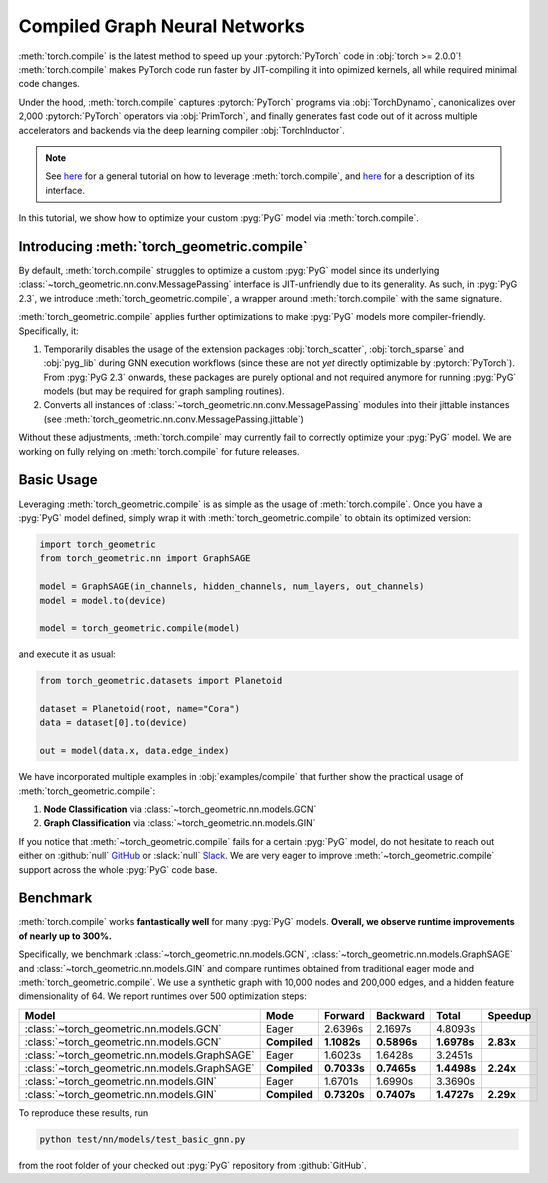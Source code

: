 Compiled Graph Neural Networks
==============================

:meth:`torch.compile` is the latest method to speed up your :pytorch:`PyTorch` code in :obj:`torch >= 2.0.0`!
:meth:`torch.compile` makes PyTorch code run faster by JIT-compiling it into opimized kernels, all while required minimal code changes.

Under the hood, :meth:`torch.compile` captures :pytorch:`PyTorch` programs via :obj:`TorchDynamo`, canonicalizes over 2,000 :pytorch:`PyTorch` operators via :obj:`PrimTorch`, and finally generates fast code out of it across multiple accelerators and backends via the deep learning compiler :obj:`TorchInductor`.

.. note::
    See `here <https://pytorch.org/tutorials/intermediate/torch_compile_tutorial.html>`__ for a general tutorial on how to leverage :meth:`torch.compile`, and `here <https://pytorch.org/docs/stable/generated/torch.compile.html>`__ for a description of its interface.

In this tutorial, we show how to optimize your custom :pyg:`PyG` model via :meth:`torch.compile`.

Introducing :meth:`torch_geometric.compile`
-------------------------------------------

By default, :meth:`torch.compile` struggles to optimize a custom :pyg:`PyG` model since its underlying :class:`~torch_geometric.nn.conv.MessagePassing` interface is JIT-unfriendly due to its generality.
As such, in :pyg:`PyG 2.3`, we introduce :meth:`torch_geometric.compile`, a wrapper around :meth:`torch.compile` with the same signature.

:meth:`torch_geometric.compile` applies further optimizations to make :pyg:`PyG` models more compiler-friendly.
Specifically, it:

#. Temporarily disables the usage of the extension packages :obj:`torch_scatter`, :obj:`torch_sparse` and :obj:`pyg_lib` during GNN execution workflows (since these are not *yet* directly optimizable by :pytorch:`PyTorch`).
   From :pyg:`PyG 2.3` onwards, these packages are purely optional and not required anymore for running :pyg:`PyG` models (but may be required for graph sampling routines).

#. Converts all instances of :class:`~torch_geometric.nn.conv.MessagePassing` modules into their jittable instances (see :meth:`torch_geometric.nn.conv.MessagePassing.jittable`)

Without these adjustments, :meth:`torch.compile` may currently fail to correctly optimize your :pyg:`PyG` model.
We are working on fully relying on :meth:`torch.compile` for future releases.

Basic Usage
-----------

Leveraging :meth:`torch_geometric.compile` is as simple as the usage of :meth:`torch.compile`.
Once you have a :pyg:`PyG` model defined, simply wrap it with :meth:`torch_geometric.compile` to obtain its optimized version:

.. code-block:: python

    import torch_geometric
    from torch_geometric.nn import GraphSAGE

    model = GraphSAGE(in_channels, hidden_channels, num_layers, out_channels)
    model = model.to(device)

    model = torch_geometric.compile(model)

and execute it as usual:

.. code-block:: python

    from torch_geometric.datasets import Planetoid

    dataset = Planetoid(root, name="Cora")
    data = dataset[0].to(device)

    out = model(data.x, data.edge_index)

We have incorporated multiple examples in :obj:`examples/compile` that further show the practical usage of :meth:`torch_geometric.compile`:

#. **Node Classification** via :class:`~torch_geometric.nn.models.GCN`
#. **Graph Classification** via :class:`~torch_geometric.nn.models.GIN`

If you notice that :meth:`~torch_geometric.compile` fails for a certain :pyg:`PyG` model, do not hesitate to reach out either on :github:`null` `GitHub <https://github.com/pyg-team/pytorch_geometric/issues>`_ or :slack:`null` `Slack <https://data.pyg.org/slack.html>`_.
We are very eager to improve :meth:`~torch_geometric.compile` support across the whole :pyg:`PyG` code base.

Benchmark
---------

:meth:`torch.compile` works **fantastically well** for many :pyg:`PyG` models.
**Overall, we observe runtime improvements of nearly up to 300%.**

Specifically, we benchmark :class:`~torch_geometric.nn.models.GCN`, :class:`~torch_geometric.nn.models.GraphSAGE` and :class:`~torch_geometric.nn.models.GIN` and compare runtimes obtained from traditional eager mode and :meth:`torch_geometric.compile`.
We use a synthetic graph with 10,000 nodes and 200,000 edges, and a hidden feature dimensionality of 64.
We report runtimes over 500 optimization steps:

.. list-table::
   :widths: 15 15 15 15 15 15
   :header-rows: 1

   * - Model
     - Mode
     - Forward
     - Backward
     - Total
     - Speedup
   * - :class:`~torch_geometric.nn.models.GCN`
     - Eager
     - 2.6396s
     - 2.1697s
     - 4.8093s
     -
   * - :class:`~torch_geometric.nn.models.GCN`
     - **Compiled**
     - **1.1082s**
     - **0.5896s**
     - **1.6978s**
     - **2.83x**
   * - :class:`~torch_geometric.nn.models.GraphSAGE`
     - Eager
     - 1.6023s
     - 1.6428s
     - 3.2451s
     -
   * - :class:`~torch_geometric.nn.models.GraphSAGE`
     - **Compiled**
     - **0.7033s**
     - **0.7465s**
     - **1.4498s**
     - **2.24x**
   * - :class:`~torch_geometric.nn.models.GIN`
     - Eager
     - 1.6701s
     - 1.6990s
     - 3.3690s
     -
   * - :class:`~torch_geometric.nn.models.GIN`
     - **Compiled**
     - **0.7320s**
     - **0.7407s**
     - **1.4727s**
     - **2.29x**

To reproduce these results, run

.. code-block:: console

    python test/nn/models/test_basic_gnn.py

from the root folder of your checked out :pyg:`PyG` repository from :github:`GitHub`.
